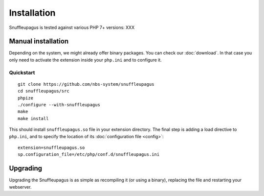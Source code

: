 Installation
============

Snuffleupagus is tested against various PHP 7+ versions: XXX

Manual installation
-------------------

Depending on the system, we might already offer binary packages.
You can check our :doc:`download`. In that case you only need to activate
the extension inside your ``php.ini`` and to configure it.


Quickstart
^^^^^^^^^^

::

    git clone https://github.com/nbs-system/snuffleupagus
    cd snuffleupagus/src
    phpize
    ./configure --with-snuffleupagus
    make
    make install

This should install ``snuffleupagus.so`` file in your extension directory.
The final step is adding a load directive to ``php.ini``,
and to specify the location of its :doc:`configuration file <config>`:

::

    extension=snuffleupagus.so
    sp.configuration_file=/etc/php/conf.d/snuffleupagus.ini

Upgrading
---------

Upgrading the Snuffleupagus is as simple as recompiling it (or using a binary), replacing the file and restarting your webserver.
